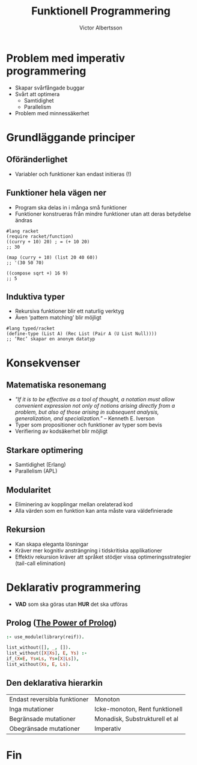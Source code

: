 #+TITLE: Funktionell Programmering
#+AUTHOR: Victor Albertsson
#+OPTIONS: toc:nil num:nil
* Problem med imperativ programmering
  - Skapar svårfångade buggar
  - Svårt att optimera
    - Samtidighet
    - Parallelism
  - Problem med minnessäkerhet
* Grundläggande principer
** Oföränderlighet
   # #+BEGIN_NOTES
   # - Inge loopar
   # - Inga arrays (fält)
   # - Inga configurationsvariabler
   # #+END_NOTES
   - Variabler och funktioner kan endast initieras (!)
** Funktioner hela vägen ner
   # #+BEGIN_NOTES
   # - Inga speciella satser, endast funktioner
   # #+END_NOTES
   - Program ska delas in i många små funktioner
   - Funktioner konstrueras från mindre funktioner utan att deras betydelse ändras
   #+BEGIN_SRC racket
     #lang racket
     (require racket/function)
     ((curry + 10) 20) ; = (+ 10 20)
     ;; 30

     (map (curry + 10) (list 20 40 60))
     ;; '(30 50 70)

     ((compose sqrt +) 16 9)
     ;; 5
   #+END_SRC
** Induktiva typer
   - Rekursiva funktioner blir ett naturlig verktyg
   - Även ‘pattern matching’ blir möjligt
   #+BEGIN_SRC racket
     #lang typed/racket
     (define-type (List A) (Rec List (Pair A (U List Null))))
     ;; ‘Rec’ skapar en anonym datatyp
   #+END_SRC
* Konsekvenser
** Matematiska resonemang
   - /"If it is to be effective as a tool of thought, a notation must allow convenient expression not only of notions arising directly from a problem, but also of those arising in subsequent analysis, generalization, and specialization."/ -- Kenneth E. Iverson
   - Typer som propositioner och funktioner av typer som bevis
   - Verifiering av kodsäkerhet blir möjligt
** Starkare optimering
   - Samtidighet (Erlang)
   - Parallelism (APL)
** Modularitet
   - Eliminering av kopplingar mellan orelaterad kod
   - Alla värden som en funktion kan anta måste vara väldefinierade
** Rekursion
   - Kan skapa eleganta lösningar
   - Kräver mer kognitiv ansträngning i tidskritiska applikationer
   - Effektiv rekursion kräver att språket stödjer vissa optimeringsstrategier (tail-call elimination)
* Deklarativ programmering
  - *VAD* som ska göras utan *HUR* det ska utföras
** Prolog ([[https://www.youtube.com/channel/UCFFeNyzCEQDS4KCecugmotg][The Power of Prolog]])
   #+BEGIN_SRC prolog
     :- use_module(library(reif)).

     list_without([], _, []).
     list_without([X|Xs], E, Ys) :-
	 if_(X=E, Ys=Ls, Ys=[X|Ls]),
	 list_without(Xs, E, Ls).
   #+END_SRC
** Den deklarativa hierarkin
   | Endast reversibla funktioner | Monoton                           |
   | Inga mutationer              | Icke-monoton, Rent funktionell    |
   | Begränsade mutationer        | Monadisk, Substrukturell et al    |
   | Obegränsade mutationer       | Imperativ                         |
* Fin
